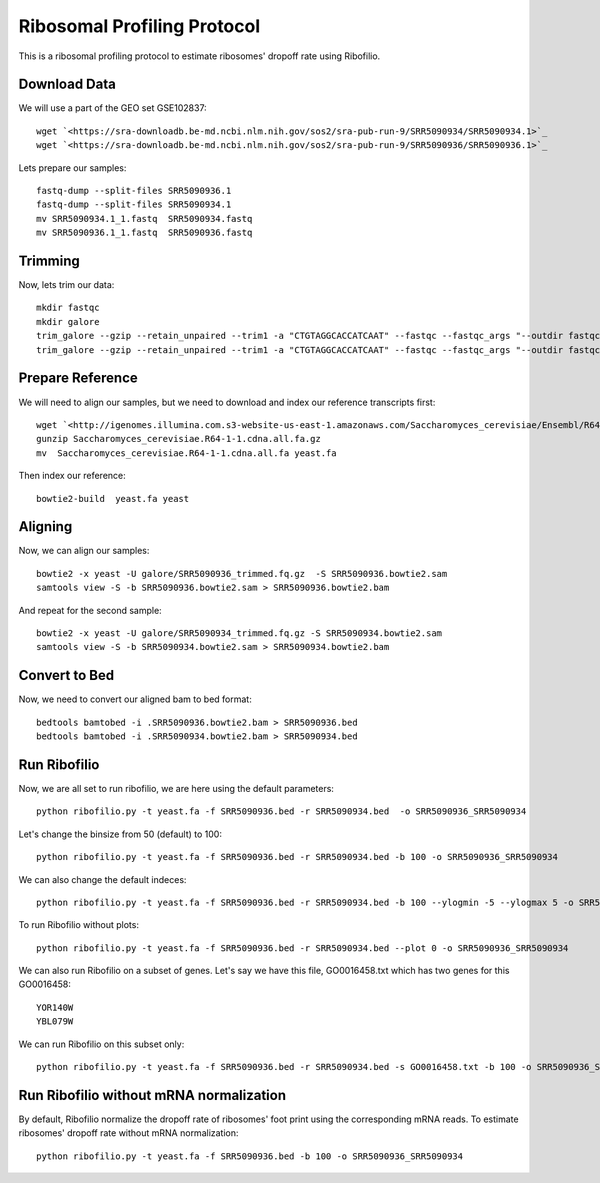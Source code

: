 ========================================================================================
**Ribosomal Profiling Protocol**
========================================================================================

This is a ribosomal profiling protocol to estimate ribosomes' dropoff rate using Ribofilio.

Download Data
------------------
We will use a part of the GEO set  GSE102837::

    wget `<https://sra-downloadb.be-md.ncbi.nlm.nih.gov/sos2/sra-pub-run-9/SRR5090934/SRR5090934.1>`_
    wget `<https://sra-downloadb.be-md.ncbi.nlm.nih.gov/sos2/sra-pub-run-9/SRR5090936/SRR5090936.1>`_

Lets prepare our samples:: 

    fastq-dump --split-files SRR5090936.1
    fastq-dump --split-files SRR5090934.1
    mv SRR5090934.1_1.fastq  SRR5090934.fastq
    mv SRR5090936.1_1.fastq  SRR5090936.fastq

Trimming
-----------

Now, lets trim our data::
 
    mkdir fastqc 
    mkdir galore 
    trim_galore --gzip --retain_unpaired --trim1 -a "CTGTAGGCACCATCAAT" --fastqc --fastqc_args "--outdir fastqc" -o galore SRR5090936.fastq 
    trim_galore --gzip --retain_unpaired --trim1 -a "CTGTAGGCACCATCAAT" --fastqc --fastqc_args "--outdir fastqc" -o galore SRR5090934.fastq  

Prepare Reference
-------------------

We will need to align our samples, but we need to download and index our reference transcripts first:: 

    wget `<http://igenomes.illumina.com.s3-website-us-east-1.amazonaws.com/Saccharomyces_cerevisiae/Ensembl/R64-1-1/Saccharomyces_cerevisiae_Ensembl_R64-1-1.tar.gz>`_
    gunzip Saccharomyces_cerevisiae.R64-1-1.cdna.all.fa.gz
    mv  Saccharomyces_cerevisiae.R64-1-1.cdna.all.fa yeast.fa

Then index our reference::

   bowtie2-build  yeast.fa yeast


Aligning 
-----------------

Now, we can align our samples:: 

   bowtie2 -x yeast -U galore/SRR5090936_trimmed.fq.gz  -S SRR5090936.bowtie2.sam
   samtools view -S -b SRR5090936.bowtie2.sam > SRR5090936.bowtie2.bam


And repeat for the second sample:: 

   bowtie2 -x yeast -U galore/SRR5090934_trimmed.fq.gz -S SRR5090934.bowtie2.sam
   samtools view -S -b SRR5090934.bowtie2.sam > SRR5090934.bowtie2.bam

Convert to Bed
-----------------

Now, we need to convert our aligned bam to bed format::

    bedtools bamtobed -i .SRR5090936.bowtie2.bam > SRR5090936.bed 
    bedtools bamtobed -i .SRR5090934.bowtie2.bam > SRR5090934.bed

Run Ribofilio 
-------------------
Now, we are all set to run ribofilio, we are here using the default parameters::

    python ribofilio.py -t yeast.fa -f SRR5090936.bed -r SRR5090934.bed  -o SRR5090936_SRR5090934 


Let's change the binsize from 50 (default) to 100:: 

    python ribofilio.py -t yeast.fa -f SRR5090936.bed -r SRR5090934.bed -b 100 -o SRR5090936_SRR5090934


We can also change the default indeces::

   python ribofilio.py -t yeast.fa -f SRR5090936.bed -r SRR5090934.bed -b 100 --ylogmin -5 --ylogmax 5 -o SRR5090936_SRR5090934


To run Ribofilio without plots:: 

   python ribofilio.py -t yeast.fa -f SRR5090936.bed -r SRR5090934.bed --plot 0 -o SRR5090936_SRR5090934 

We can also run Ribofilio on a subset of genes. Let's say we have this file, GO0016458.txt which has two genes for this GO0016458:: 

    YOR140W
    YBL079W

We can run Ribofilio on this subset only::

    python ribofilio.py -t yeast.fa -f SRR5090936.bed -r SRR5090934.bed -s GO0016458.txt -b 100 -o SRR5090936_SRR5090934_subset 


Run Ribofilio without mRNA normalization
--------------------------------------------

By default, Ribofilio normalize the dropoff rate of ribosomes' foot print using the corresponding mRNA reads. To estimate ribosomes' dropoff rate without mRNA normalization::

   python ribofilio.py -t yeast.fa -f SRR5090936.bed -b 100 -o SRR5090936_SRR5090934 



